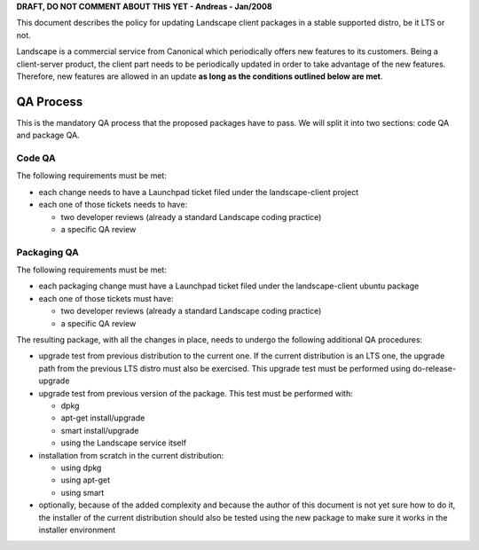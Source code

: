 **DRAFT, DO NOT COMMENT ABOUT THIS YET - Andreas - Jan/2008**

This document describes the policy for updating Landscape client
packages in a stable supported distro, be it LTS or not.

Landscape is a commercial service from Canonical which periodically
offers new features to its customers. Being a client-server product, the
client part needs to be periodically updated in order to take advantage
of the new features. Therefore, new features are allowed in an update
**as long as the conditions outlined below are met**.

.. _qa_process:

QA Process
----------

This is the mandatory QA process that the proposed packages have to
pass. We will split it into two sections: code QA and package QA.

.. _code_qa:

Code QA
~~~~~~~

The following requirements must be met:

-  each change needs to have a Launchpad ticket filed under the
   landscape-client project
-  each one of those tickets needs to have:

   -  two developer reviews (already a standard Landscape coding
      practice)
   -  a specific QA review

.. _packaging_qa:

Packaging QA
~~~~~~~~~~~~

The following requirements must be met:

-  each packaging change must have a Launchpad ticket filed under the
   landscape-client ubuntu package
-  each one of those tickets must have:

   -  two developer reviews (already a standard Landscape coding
      practice)
   -  a specific QA review

The resulting package, with all the changes in place, needs to undergo
the following additional QA procedures:

-  upgrade test from previous distribution to the current one. If the
   current distribution is an LTS one, the upgrade path from the
   previous LTS distro must also be exercised. This upgrade test must be
   performed using do-release-upgrade
-  upgrade test from previous version of the package. This test must be
   performed with:

   -  dpkg
   -  apt-get install/upgrade
   -  smart install/upgrade
   -  using the Landscape service itself

-  installation from scratch in the current distribution:

   -  using dpkg
   -  using apt-get
   -  using smart

-  optionally, because of the added complexity and because the author of
   this document is not yet sure how to do it, the installer of the
   current distribution should also be tested using the new package to
   make sure it works in the installer environment
